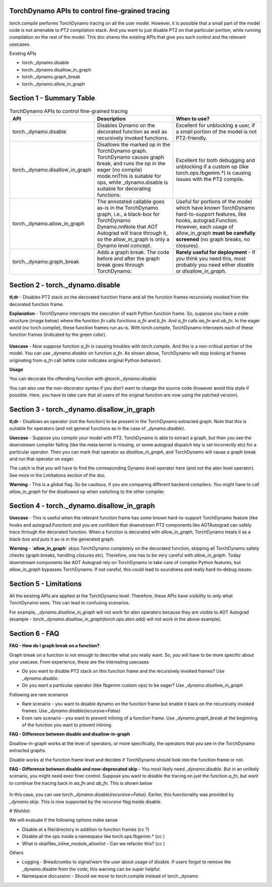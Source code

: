 TorchDynamo APIs to control fine-grained tracing
================================================

`torch.compile` performs TorchDynamo tracing on all the user model. However, it is possible that a small part of the model code is not amenable to PT2 compilation stack. And you want to just disable PT2 on that particular portion, while running compilation on the rest of the model. This doc shares the existing APIs that give you such control and the relevant usecases.

Existing APIs

* torch._dynamo.disable
* torch._dynamo.disallow_in_graph
* torch._dynamo.graph_break
* torch._dynamo.allow_in_graph


Section 1 - Summary Table
=========================

.. csv-table:: TorchDynamo APIs to control fine-grained tracing
   :header: "API", "Description", "When to use?"
   :widths: auto

   "torch._dynamo.disable", "Disables Dynamo on the decorated function as well as recursively invoked functions.", "Excellent for unblocking a user, if a small portion of the model is not PT2-friendly."
   "torch._dynamo.disallow_in_graph", "Disallows the marked op in the TorchDynamo graph. TorchDynamo causes graph break, and runs the op in the eager (no compile) mode.\n\nThis is suitable for ops, while _dynamo.disable is suitable for decorating functions.", "Excellent for both debugging and unblocking if a custom op (like torch.ops.fbgemm.*) is causing issues with the PT2 compile."
   "torch._dynamo.allow_in_graph", "The annotated callable goes as-is in the TorchDynamo graph, i.e., a black-box for TorchDynamo Dynamo.\n\nNote that AOT Autograd will trace through it, so the allow_in_graph is only a Dynamo level concept.", "Useful for portions of the model which have known TorchDynamo hard-to-support features, like hooks, autograd.Function. However, each usage of allow_in_graph **must be carefully screened** (no graph breaks, no closures)."
   "torch._dynamo.graph_break", "Adds a graph break. The code before and after the graph break goes through TorchDynamo.", "**Rarely useful for deployment** - If you think you need this, most probably you need either `disable` or `disallow_in_graph`."



Section 2 - torch._dynamo.disable
=================================

**tl;dr** - Disables PT2 stack on the decorated function frame and all the function frames recursively invoked from the decorated function frame.

**Explanation** - TorchDynamo intercepts the execution of each Python function frame. So, suppose you have a code structure (image below) where the function `fn` calls functions `a_fn` and `b_fn`. And `a_fn` calls `aa_fn` and `ab_fn`. In the eager world (no torch.compile), these function frames run as-is. With torch.compile, TorchDynamo intercepts each of these function frames (indicated by the green color).

.. figure:: ../_static/img/fine_grained_apis/api_diagram.png
   :alt: Callstack diagram of differnet apis.

**Usecase** - Now suppose function `a_fn` is causing troubles with `torch.compile`. And this is a non-critical portion of the model. You can use `_dynamo.disable` on function `a_fn`. As shown above, TorchDynamo will stop looking at frames originating from `a_fn` call (white color indicates original Python behavior).

**Usage**

You can decorate the offending function with `@torch._dynamo.disable`

You can also use the non-decorator syntax if you don’t want to change the source code (however avoid this style if possible. Here, you have to take care that all users of the original function are now using the patched version).

Section 3 - torch._dynamo.disallow_in_graph
===========================================

**tl;dr** - Disallows an operator (not the function) to be present in the TorchDynamo extracted graph. Note that this is suitable for operators (and not general functions as in the case of `_dynamo.disable`).

**Usecase** - Suppose you compile your model with PT2. TorchDynamo is able to extract a graph, but then you see the downstream compiler failing (like the meta kernel is missing, or some autograd dispatch key is set incorrectly etc) for a particular operator. Then you can mark that operator as `disallow_in_graph`, and TorchDynamo will cause a graph break and run that operator on eager.

The catch is that you will have to find the corresponding Dynamo level operator here (and not the aten level operator). See more in the Limitations section of the doc.

**Warning** - This is a global flag. So be cautious, if you are comparing different backend compilers. You might have to call `allow_in_graph` for the disallowed op when switching to the other compiler.


Section 4 - torch._dynamo.disallow_in_graph
===========================================

**Usecase** - This is useful when the relevant function frame has some known hard-to-support TorchDynamo feature (like hooks and autograd.Function) and you are confident that downstream PT2 components like AOTAutograd can safely trace through the decorated function. When a function is decorated with `allow_in_graph`, TorchDynamo treats it as a black-box and puts it as-is in the generated graph.


**Warning - `allow_in_graph`** skips TorchDynamo completely on the decorated function, skipping all TorchDynamo safety checks (graph breaks, handling closures etc). Therefore, one has to be very careful with `allow_in_graph`. Today downstream components like AOT Autograd rely on TorchDynamo to take care of complex Python features, but `allow_in_graph` bypasses TorchDynamo. If not careful, this could lead to soundness and really hard-to-debug issues.


Section 5 - Limitations
=======================

.. _section-5-limitations:

All the existing APIs are applied at the TorchDynamo level. Therefore, these APIs have visibility to only what TorchDynamo sees. This can lead to confusing scenarios.

For example, `_dynamo.disallow_in_graph` will not work for aten operators because they are visible to AOT Autograd (example - `torch._dynamo.disallow_in_graph(torch.ops.aten.add)` will not work in the above example).


Section 6 - FAQ
===============

**FAQ - How do I graph break on a function?**

Graph break on a function is not enough to describe what you really want. So, you will have to be more specific about your usecase. From experience, these are the interesting usecases



* Do you want to disable PT2 stack on this function frame and the recursively invoked frames? Use `_dynamo.disable`.
* Do you want a particular operator (like fbgemm custom ops) to be eager?  Use `_dynamo.disallow_in_graph`

Following are rare scenarios



* Rare scenario - you want to disable dynamo on the function frame but enable it back on the recursively invoked frames. Use `_dynamo.disable(recursive=False)`
* Even rare scenario - you want to prevent inlining of a function frame. Use `_dynamo.graph_break` at the beginning of the function you want to prevent inlining.

**FAQ - Difference between disable and disallow-in-graph**

Disallow-in-graph works at the level of operators, or more specifically, the operators that you see in the TorchDynamo extracted graphs.

Disable works at the function frame level and decides if TorchDynamo should look into the function frame or not.

**FAQ - Difference between disable and now-deprecated skip -** You most likely need `_dynamo.disable`. But in an unlikely scenario, you might need even finer control. Suppose you want to disable the tracing on just the function `a_fn`, but want to continue the tracing back in `aa_fn` and `ab_fn`. This is shown below


.. figure:: ../_static/img/fine_grained_apis/call_stack_diagram.png
   :alt: diagram of torch.compile + disable(a_fn, recursive=False)


In this case, you can use `torch._dynamo.disable(recursive=False)`. Earlier, this functionality was provided by `_dynamo.skip.` This is now supported by the `recursive` flag inside disable.


# Wishlist

We will evaluate if the following options make sense


* Disable at a file/directory in addition to function frames (cc ?)
* Disable all the ops inside a namespace like torch.ops.fbgemm.* (cc )
* What is skipfiles_inline_module_allowlist - Can we refactor this? (cc )

Others


* Logging - Breadcrumbs to signal/warn the user about usage of disable. If users forgot to remove the _dynamo.disable from the code, this warning can be super helpful.
* Namespace discussion - Should we move to torch.compile instead of torch._dynamo